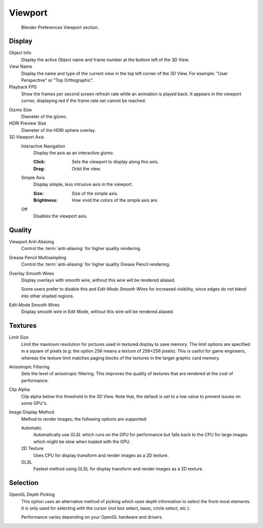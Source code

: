 
********
Viewport
********

.. figure:: /images/editors_preferences_section_viewport.png

   Blender Preferences Viewport section.


Display
=======

Object Info
   Display the active Object name and frame number at the bottom left of the 3D View.
View Name
   Display the name and type of the current view in the top left corner of the 3D View.
   For example: "User Perspective" or "Top Orthographic".
Playback FPS
   Show the frames per second screen refresh rate while an animation is played back.
   It appears in the viewport corner, displaying red if the frame rate set cannot be reached.

.. _prefs-viewport-gizmo-size:

Gizmo Size
   Diameter of the gizmo.
HDRI Preview Size
   Diameter of the HDRI sphere overlay.
3D Viewport Axis
   Interactive Navigation
      Display the axis as an interactive gizmo.

      :Click: Sets the viewport to display along this axis.
      :Drag: Orbit the view.
   Simple Axis
      Display simple, less intrusive axis in the viewport.

      :Size: Size of the simple axis.
      :Brightness: How vivid the colors of the simple axis are.
   Off
      Disables the viewport axis.


.. _prefs-system-multisampling:

Quality
=======

.. TODO2.8: document what the difference exactly is between anti-aliasing & multisampling is.

Viewport Anti-Aliasing
   Control the :term:`anti-aliasing` for higher quality rendering.
Grease Pencil Multisampling
   Control the :term:`anti-aliasing` for higher quality Grease Pencil rendering.
Overlay Smooth Wires
   Display overlays with smooth wire, without this wire will be rendered aliased.

   Some users prefer to disable this and *Edit-Mode Smooth Wires* for increased visibility,
   since edges do not blend into other shaded regions.

Edit-Mode Smooth Wires
   Display smooth wire in Edit Mode, without this wire will be rendered aliased.


Textures
========

Limit Size
   Limit the maximum resolution for pictures used in textured display to save memory.
   The limit options are specified in a square of pixels
   (e.g: the option 256 means a texture of 256×256 pixels). This is useful for game engineers,
   whereas the texture limit matches paging blocks of the textures in the target graphic card memory.
Anisotropic Filtering
   Sets the level of anisotropic filtering.
   This improves the quality of textures that are rendered at the cost of performance.
Clip Alpha
   Clip alpha below this threshold in the 3D View.
   Note that, the default is set to a low value to prevent issues on some GPU's.
Image Display Method
   Method to render images; the following options are supported:

   Automatic
      Automatically use *GLSL* which runs on the GPU for performance but falls back to
      the CPU for large images which might be slow when loaded with the GPU.
   2D Texture
      Uses CPU for display transform and render images as a 2D texture.
   GLSL
      Fastest method using GLSL for display transform and render images as a 2D texture.


Selection
=========

OpenGL Depth Picking
   This option uses an alternative method of picking which uses depth information to select the front-most elements.
   It is only used for selecting with the cursor (not box select, lasso, circle select, etc.).

   Performance varies depending on your OpenGL hardware and drivers.

